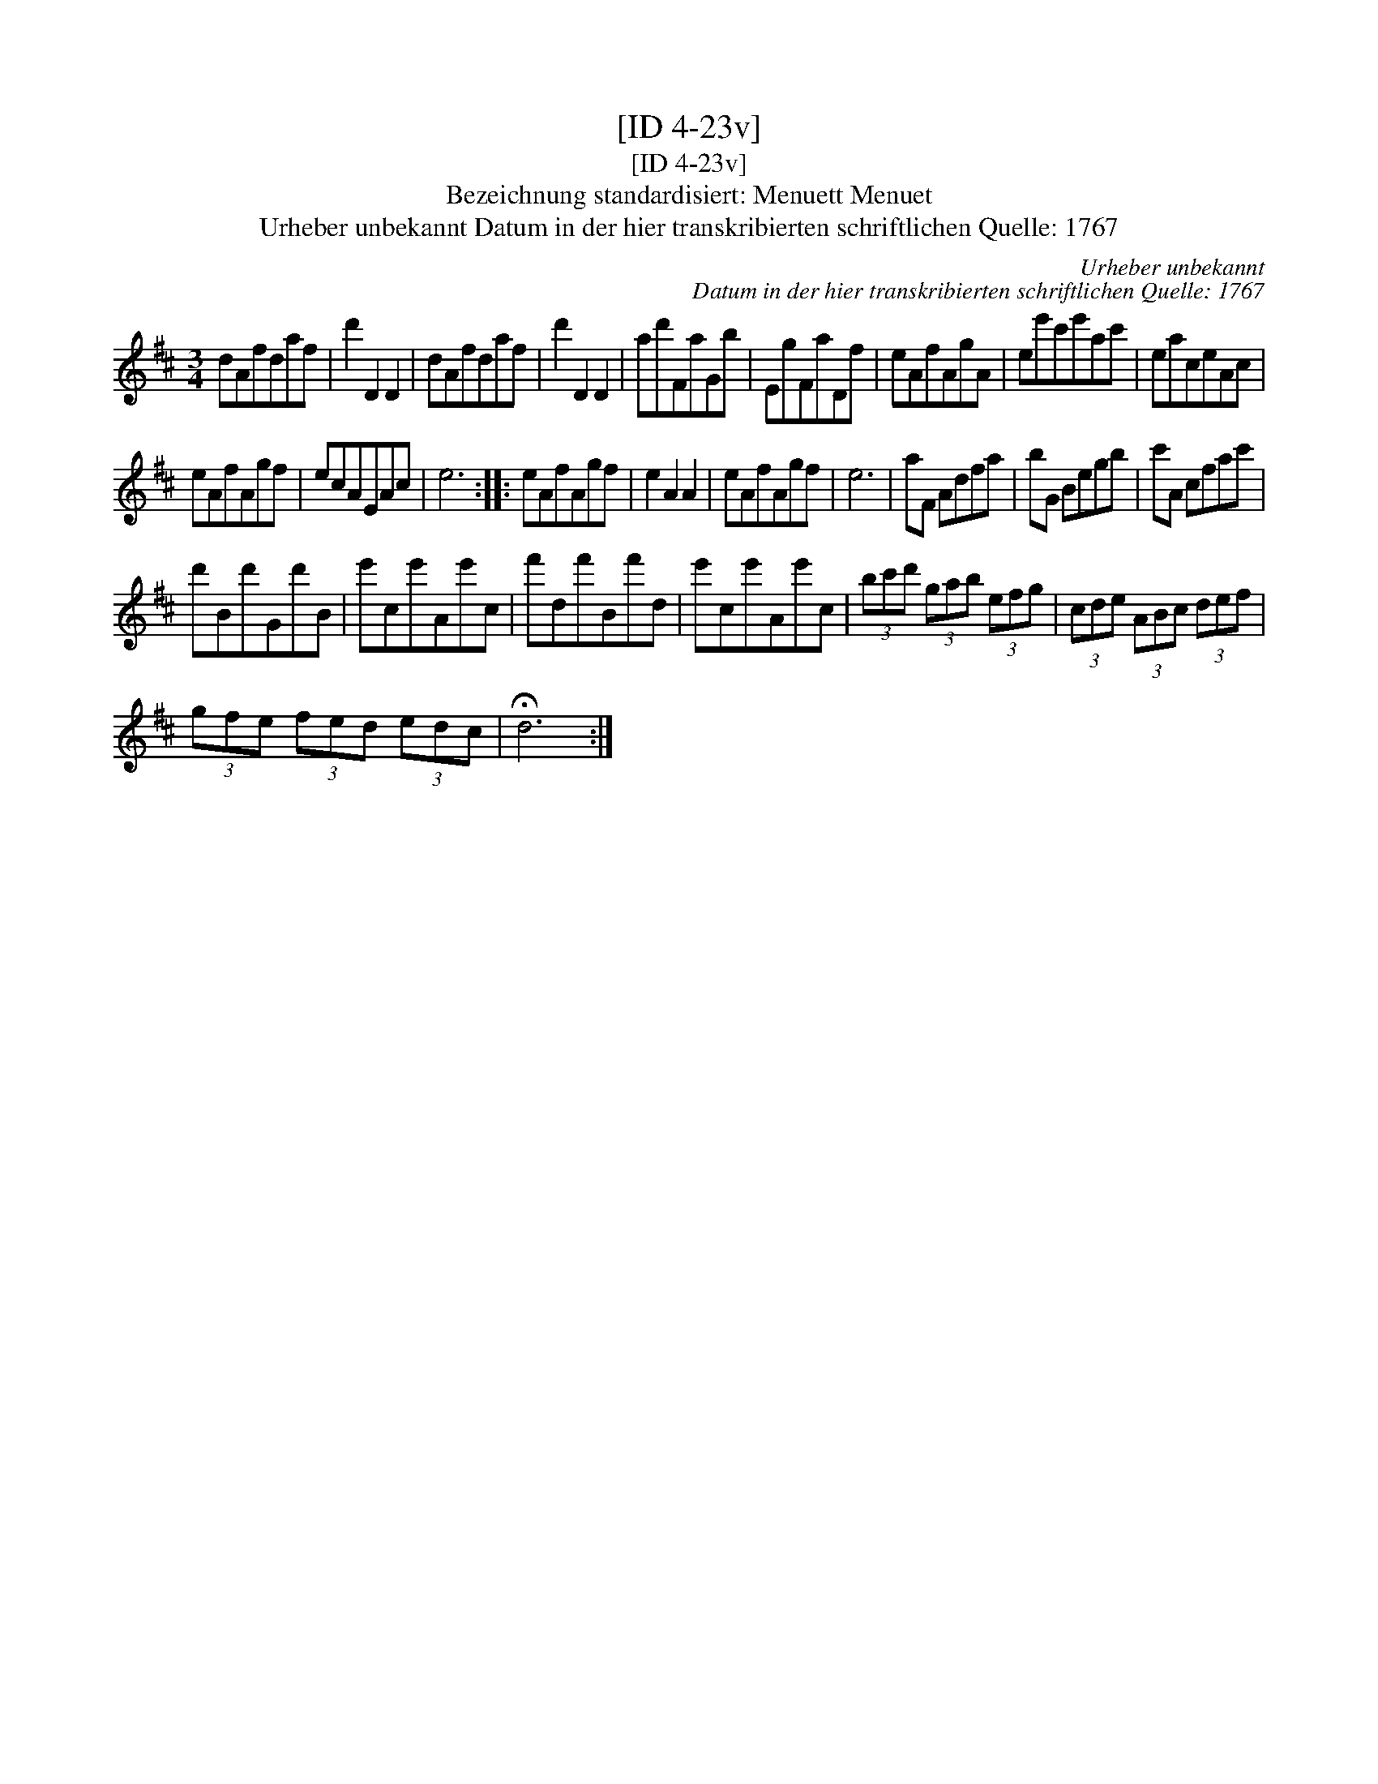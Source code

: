 X:1
T:[ID 4-23v]
T:[ID 4-23v]
T:Bezeichnung standardisiert: Menuett Menuet
T:Urheber unbekannt Datum in der hier transkribierten schriftlichen Quelle: 1767
C:Urheber unbekannt
C:Datum in der hier transkribierten schriftlichen Quelle: 1767
L:1/8
M:3/4
K:D
V:1 treble 
V:1
 dAfdaf | d'2 D2 D2 | dAfdaf | d'2 D2 D2 | ad'FaGb | EgFaDf | eAfAgA | ee'c'e'ac' | eaceAc | %9
 eAfAgf | ecAEAc | e6 :: eAfAgf | e2 A2 A2 | eAfAgf | e6 | aF Adfa | bG Begb | c'A cfac' | %19
 d'Bd'Gd'B | e'ce'Ae'c | f'df'Bf'd | e'ce'Ae'c | (3bc'd' (3gab (3efg | (3cde (3ABc (3def | %25
 (3gfe (3fed (3edc | !fermata!d6 :| %27

